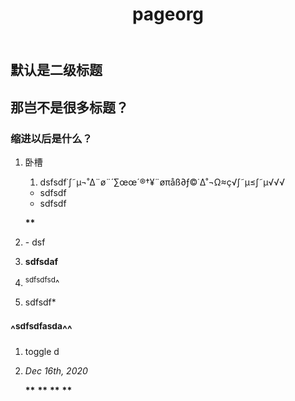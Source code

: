 #+TITLE: pageorg

** 默认是二级标题
** 那岂不是很多标题？
*** 缩进以后是什么？
**** 卧槽
1. dsfsdf˙∫˜µ¬˚∆¨ø¨´∑œœ´®†¥¨øπåß∂ƒ©˙∆˚¬Ω≈ç√∫˜µ≤∫˜µ√√√
- sdfsdf
- sdfsdf
****
**** - dsf
**** *sdfsdaf*
**** ^sdfsdfsd^
**** sdfsdf*
*** ^^sdfsdfasda^^
**** toggle d
**** [[Dec 16th, 2020]]
****
****
****
****

